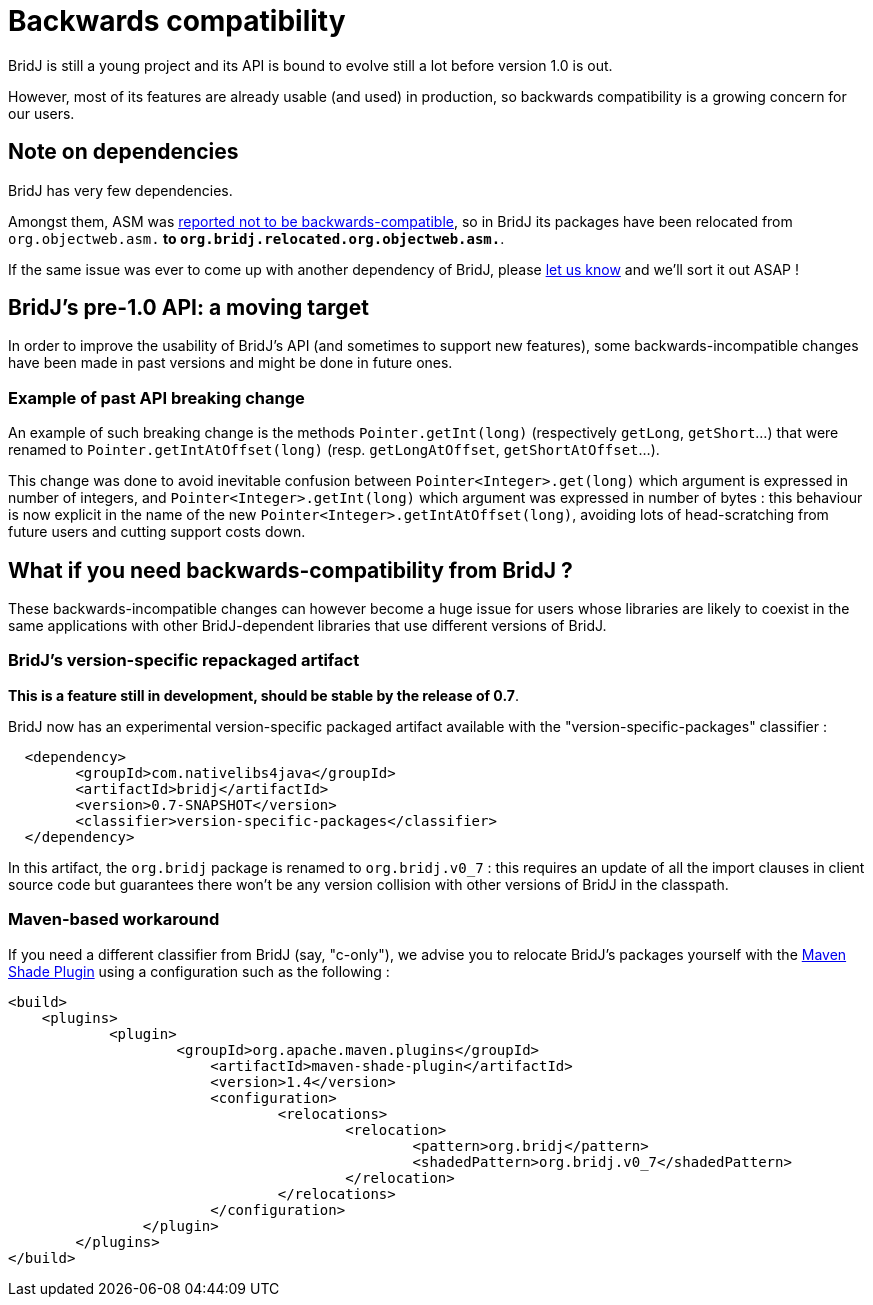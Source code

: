 = Backwards compatibility

BridJ is still a young project and its API is bound to evolve still a lot before version 1.0 is out.

However, most of its features are already usable (and used) in production, so backwards compatibility is a growing concern for our users.

== Note on dependencies

BridJ has very few dependencies.

Amongst them, ASM was https://github.com/ochafik/nativelibs4java/issues/272[reported not to be backwards-compatible], so in BridJ its packages have been relocated from `org.objectweb.asm.*` to `org.bridj.relocated.org.objectweb.asm.*`.

If the same issue was ever to come up with another dependency of BridJ, please https://github.com/ochafik/nativelibs4java/issues/new[let us know] and we'll sort it out ASAP !

== BridJ's pre-1.0 API: a moving target

In order to improve the usability of BridJ's API (and sometimes to support new features), some backwards-incompatible changes have been made in past versions and might be done in future ones.

=== Example of past API breaking change

An example of such breaking change is the methods `Pointer.getInt(long)` (respectively `getLong`, `getShort`...) that were renamed to `Pointer.getIntAtOffset(long)` (resp. `getLongAtOffset`, `getShortAtOffset`...). 

This change was done to avoid inevitable confusion between `Pointer<Integer>.get(long)` which argument is expressed in number of integers, and `Pointer<Integer>.getInt(long)` which argument was expressed in number of bytes : this behaviour is now explicit in the name of the new `Pointer<Integer>.getIntAtOffset(long)`, avoiding lots of head-scratching from future users and cutting support costs down.

== What if you need backwards-compatibility from BridJ ?

These backwards-incompatible changes can however become a huge issue for users whose libraries are likely to coexist in the same applications with other BridJ-dependent libraries that use different versions of BridJ.

=== BridJ's version-specific repackaged artifact

*This is a feature still in development, should be stable by the release of 0.7*.

BridJ now has an experimental version-specific packaged artifact available with the "version-specific-packages" classifier :
[source,xml]
----
  <dependency>
        <groupId>com.nativelibs4java</groupId>
        <artifactId>bridj</artifactId>
        <version>0.7-SNAPSHOT</version>
        <classifier>version-specific-packages</classifier>
  </dependency>
----
In this artifact, the `org.bridj` package is renamed to `org.bridj.v0_7` : this requires an update of all the import clauses in client source code but guarantees there won't be any version collision with other versions of BridJ in the classpath.

=== Maven-based workaround

If you need a different classifier from BridJ (say, "c-only"), we advise you to relocate BridJ's packages yourself with the http://maven.apache.org/plugins/maven-shade-plugin/index.html[Maven Shade Plugin] using a configuration such as the following :

[source,xml]
----
<build>
    <plugins>
	    <plugin>
		    <groupId>org.apache.maven.plugins</groupId>
			<artifactId>maven-shade-plugin</artifactId>
			<version>1.4</version>
			<configuration>
				<relocations>
					<relocation>
						<pattern>org.bridj</pattern>
						<shadedPattern>org.bridj.v0_7</shadedPattern>
					</relocation>
				</relocations>
			</configuration>
		</plugin>
	</plugins>
</build>
----
